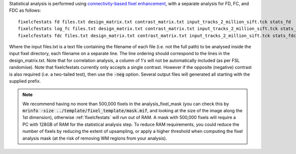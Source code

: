 Statistical analysis is performed using `connectivity-based fixel enhancement <http://www.ncbi.nlm.nih.gov/pubmed/26004503>`_, with a separate analysis for FD, FC, and FDC as follows::

     fixelcfestats fd files.txt design_matrix.txt contrast_matrix.txt input_tracks_2_million_sift.tck stats_fd
     fixelcfestats log_fc files.txt design_matrix.txt contrast_matrix.txt input_tracks_2_million_sift.tck stats_log_fc
     fixelcfestats fdc files.txt design_matrix.txt contrast_matrix.txt input_tracks_2_million_sift.tck stats_fdc

Where the input files.txt is a text file containing the filename of each file (i.e. not the full path) to be analysed inside the input fixel directory, each filename on a separate line. The line ordering should correspond to the lines in the design_matrix.txt. Note that for correlation analysis, a column of 1's will not be automatically included (as per FSL randomise). Note that fixelcfestats currently only accepts a single contrast. However if the opposite (negative) contrast is also required (i.e. a two-tailed test), then use the :code:`-neg` option. Several output files will generated all starting with the supplied prefix.

.. NOTE:: We recommend having no more than 500,000 fixels in the analysis_fixel_mask (you can check this by :code:`mrinfo -size ../template/fixel_template/mask.mif`, and looking at the size of the image along the 1st dimension), otherwise :ref:`fixelcfestats` will run out of RAM. A mask with 500,000 fixels will require a PC with 128GB of RAM for the statistical analysis step. To reduce RAM requirements, you could reduce the number of fixels by  reducing the extent of upsampling, or apply a higher threshold when computing the fixel analysis mask (at the risk of removing WM regions from your analysis).
